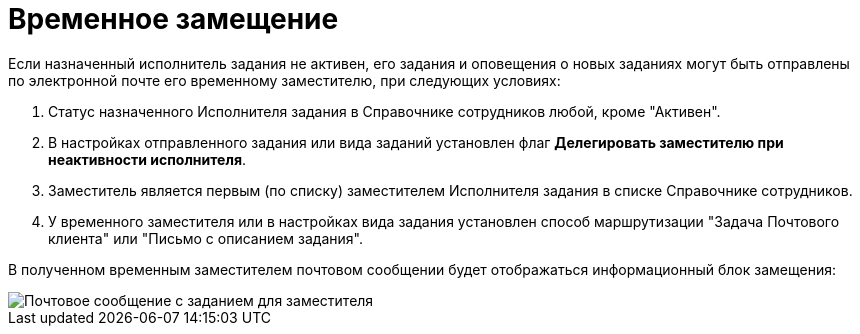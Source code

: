 = Временное замещение

Если назначенный исполнитель задания не активен, его задания и оповещения о новых заданиях могут быть отправлены по электронной почте его временному заместителю, при следующих условиях:

. Статус назначенного Исполнителя задания в Справочнике сотрудников любой, кроме "Активен".
. В настройках отправленного задания или вида заданий установлен флаг *Делегировать заместителю при неактивности исполнителя*.
. Заместитель является первым (по списку) заместителем Исполнителя задания в списке Справочнике сотрудников.
. У временного заместителя или в настройках вида задания установлен способ маршрутизации "Задача Почтового клиента" или "Письмо с описанием задания".

В полученном временным заместителем почтовом сообщении будет отображаться информационный блок замещения:

image::Email_with_Task_for_Deputy.png[Почтовое сообщение с заданием для заместителя]
